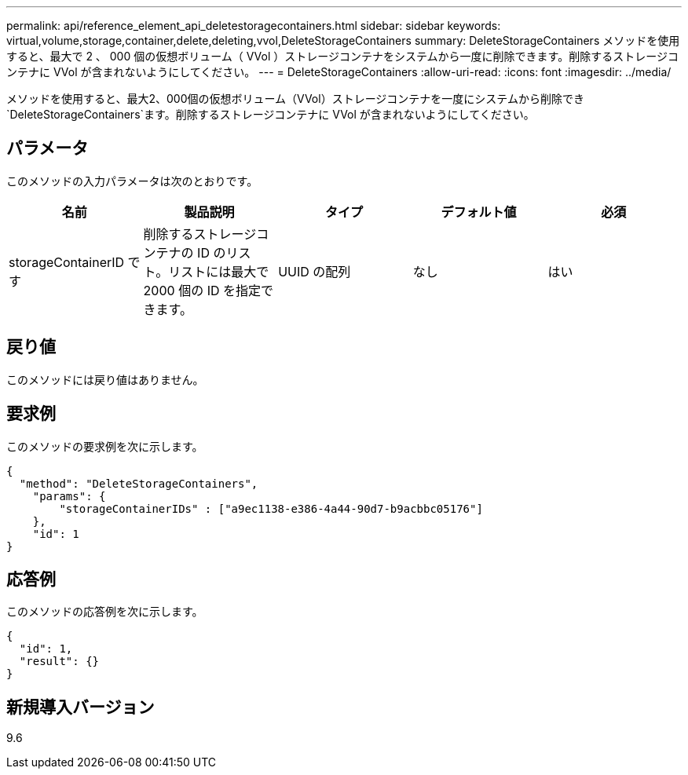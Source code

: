 ---
permalink: api/reference_element_api_deletestoragecontainers.html 
sidebar: sidebar 
keywords: virtual,volume,storage,container,delete,deleting,vvol,DeleteStorageContainers 
summary: DeleteStorageContainers メソッドを使用すると、最大で 2 、 000 個の仮想ボリューム（ VVol ）ストレージコンテナをシステムから一度に削除できます。削除するストレージコンテナに VVol が含まれないようにしてください。 
---
= DeleteStorageContainers
:allow-uri-read: 
:icons: font
:imagesdir: ../media/


[role="lead"]
メソッドを使用すると、最大2、000個の仮想ボリューム（VVol）ストレージコンテナを一度にシステムから削除でき `DeleteStorageContainers`ます。削除するストレージコンテナに VVol が含まれないようにしてください。



== パラメータ

このメソッドの入力パラメータは次のとおりです。

|===
| 名前 | 製品説明 | タイプ | デフォルト値 | 必須 


 a| 
storageContainerID です
 a| 
削除するストレージコンテナの ID のリスト。リストには最大で 2000 個の ID を指定できます。
 a| 
UUID の配列
 a| 
なし
 a| 
はい

|===


== 戻り値

このメソッドには戻り値はありません。



== 要求例

このメソッドの要求例を次に示します。

[listing]
----
{
  "method": "DeleteStorageContainers",
    "params": {
        "storageContainerIDs" : ["a9ec1138-e386-4a44-90d7-b9acbbc05176"]
    },
    "id": 1
}
----


== 応答例

このメソッドの応答例を次に示します。

[listing]
----
{
  "id": 1,
  "result": {}
}
----


== 新規導入バージョン

9.6
